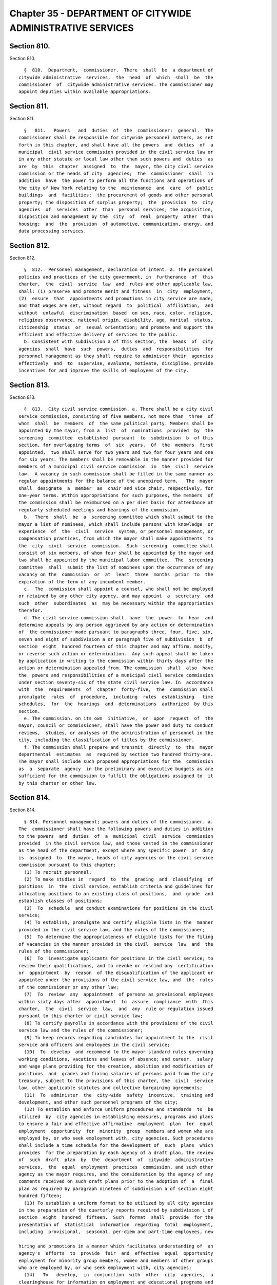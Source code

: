 Chapter 35 - DEPARTMENT OF CITYWIDE ADMINISTRATIVE SERVICES
===========================================================

Section 810.
------------

Section 810. ::    
        
     
        §  810.  Department,  commissioner.  There  shall  be  a department of
      citywide administrative  services,  the  head  of  which  shall  be  the
      commissioner  of  citywide administrative services. The commissioner may
      appoint deputies within available appropriations.
    
    
    
    
    
    
    

Section 811.
------------

Section 811. ::    
        
     
        §   811.   Powers   and  duties  of  the  commissioner;  general.  The
      commissioner shall be responsible for citywide personnel matters, as set
      forth in this chapter, and shall have all the powers  and  duties  of  a
      municipal  civil service commission provided in the civil service law or
      in any other statute or local law other than such powers and  duties  as
      are  by  this  chapter  assigned  to  the  mayor, the city civil service
      commission or the heads of city  agencies;  the  commissioner  shall  in
      addition  have  the power to perform all the functions and operations of
      the city of New York relating to the  maintenance  and  care  of  public
      buildings  and  facilities;  the procurement of goods and other personal
      property; the disposition of surplus property;  the  provision  to  city
      agencies  of  services  other  than  personal services; the acquisition,
      disposition and management by the  city  of  real  property  other  than
      housing;  and  the  provision  of automotive, communication, energy, and
      data processing services.
    
    
    
    
    
    
    

Section 812.
------------

Section 812. ::    
        
     
        §  812.  Personnel management, declaration of intent. a. The personnel
      policies and practices of the city government, in  furtherance  of  this
      charter,  the  civil  service  law  and  rules and other applicable law,
      shall: (1) preserve and promote merit and fitness  in  city  employment,
      (2)  ensure  that  appointments and promotions in city service are made,
      and that wages are set, without regard  to  political  affiliation,  and
      without  unlawful  discrimination  based  on sex, race, color, religion,
      religious observance, national origin, disability, age, marital  status,
      citizenship  status  or  sexual orientation; and promote and support the
      efficient and effective delivery of services to the public.
        b. Consistent with subdivision a of this section, the  heads  of  city
      agencies  shall  have  such  powers,  duties  and  responsibilities  for
      personnel management as they shall require to administer their  agencies
      effectively  and  to  supervise, evaluate, motivate, discipline, provide
      incentives for and improve the skills of employees of the city.
    
    
    
    
    
    
    

Section 813.
------------

Section 813. ::    
        
     
        §  813.  City civil service commission. a. There shall be a city civil
      service commission, consisting of five members, not more than  three  of
      whom  shall  be  members  of  the same political party. Members shall be
      appointed by the mayor, from a  list  of  nominations  provided  by  the
      screening  committee  established  pursuant  to  subdivision  b  of this
      section, for overlapping terms  of  six  years.  Of  the  members  first
      appointed,  two shall serve for two years and two for four years and one
      for six years. The members shall be removable in the manner provided for
      members of a municipal civil service commission  in  the  civil  service
      law.  A vacancy in such commission shall be filled in the same manner as
      regular appointments for the balance of the unexpired term.   The  mayor
      shall  designate  a  member  as  chair and vice chair, respectively, for
      one-year terms. Within appropriations for such purposes, the members  of
      the commission shall be reimbursed on a per diem basis for attendance at
      regularly scheduled meetings and hearings of the commission.
        b.  There  shall  be  a  screening committee which shall submit to the
      mayor a list of nominees, which shall include persons with knowledge  or
      experience  of  the  civil  service  system, or personnel management, or
      compensation practices, from which the mayor shall make appointments  to
      the  city  civil  service  commission.  Such  screening  committee shall
      consist of six members, of whom four shall be appointed by the mayor and
      two shall be appointed by the municipal labor committee.  The  screening
      committee  shall  submit the list of nominees upon the occurrence of any
      vacancy on the  commission  or  at  least  three  months  prior  to  the
      expiration of the term of any incumbent member.
        c.  The  commission shall appoint a counsel, who shall not be employed
      or retained by any other city agency, and may appoint  a  secretary  and
      such  other  subordinates  as  may be necessary within the appropriation
      therefor.
        d. The civil service commission shall  have  the  power  to  hear  and
      determine appeals by any person aggrieved by any action or determination
      of  the commissioner made pursuant to paragraphs three, four, five, six,
      seven and eight of subdivision a or paragraph five of subdivision  b  of
      section  eight  hundred fourteen of this chapter and may affirm, modify,
      or reverse such action or determination.  Any such appeal shall be taken
      by application in writing to the commission within thirty days after the
      action or determination appealed from. The commission  shall  also  have
      the  powers and responsibilities of a municipal civil service commission
      under section seventy-six of the state civil service law. In  accordance
      with  the  requirements  of  chapter  forty-five,  the  commission shall
      promulgate  rules  of  procedure,  including  rules  establishing   time
      schedules,  for  the  hearings  and  determinations  authorized  by this
      section.
        e. The commission, on its own  initiative,  or  upon  request  of  the
      mayor, council or commissioner, shall have the power and duty to conduct
      reviews,  studies, or analyses of the administration of personnel in the
      city, including the classification of titles by the commissioner.
        f. The commission shall prepare and transmit  directly  to  the  mayor
      departmental  estimates  as  required by section two hundred thirty-one.
      The mayor shall include such proposed appropriations for the  commission
      as  a  separate  agency  in the preliminary and executive budgets as are
      sufficient for the commission to fulfill the obligations assigned to  it
      by this charter or other law.
    
    
    
    
    
    
    

Section 814.
------------

Section 814. ::    
        
     
        § 814. Personnel management; powers and duties of the commissioner. a.
      The  commissioner shall have the following powers and duties in addition
      to the powers  and  duties  of  a  municipal  civil  service  commission
      provided  in the civil service law, and those vested in the commissioner
      as the head of the department, except where any specific power  or  duty
      is  assigned  to  the mayor, heads of city agencies or the civil service
      commission pursuant to this chapter:
        (1) To recruit personnel;
        (2) To make studies in  regard  to  the  grading  and  classifying  of
      positions  in  the  civil service, establish criteria and guidelines for
      allocating positions to an existing class of positions,  and  grade  and
      establish classes of positions;
        (3)  To  schedule  and conduct examinations for positions in the civil
      service;
        (4) To establish, promulgate and certify eligible lists in the  manner
      provided in the civil service law, and the rules of the commissioner;
        (5)  To determine the appropriateness of eligible lists for the filing
      of vacancies in the manner provided in the civil  service  law  and  the
      rules of the commissioner;
        (6)  To  investigate applicants for positions in the civil service; to
      review their qualifications, and to revoke or rescind any  certification
      or  appointment  by  reason  of the disqualification of the applicant or
      appointee under the provisions of the civil service law, and  the  rules
      of the commissioner or any other law;
        (7)  To  review  any  appointment  of persons as provisional employees
      within sixty days after  appointment  to  assure  compliance  with  this
      charter,  the  civil  service  law,  and  any  rule or regulation issued
      pursuant to this charter or civil service law;
        (8) To certify payrolls in accordance with the provisions of the civil
      service law and the rules of the commissioner;
        (9) To keep records regarding candidates for appointment to the  civil
      service and officers and employees in the civil service;
        (10)  To  develop  and recommend to the mayor standard rules governing
      working conditions, vacations and leaves of absence; and career,  salary
      and wage plans providing for the creation, abolition and modification of
      positions  and  grades and fixing salaries of persons paid from the city
      treasury, subject to the provisions of this charter, the  civil  service
      law, other applicable statutes and collective bargaining agreements;
        (11)  To  administer  the  city-wide  safety  incentive,  training and
      development, and other such personnel programs of the city;
        (12) To establish and enforce uniform procedures and standards  to  be
      utilized  by  city agencies in establishing measures, programs and plans
      to ensure a fair and effective affirmative  employment  plan  for  equal
      employment  opportunity  for  minority  group  members and women who are
      employed by, or who seek employment with, city agencies. Such procedures
      shall include a time schedule for the development of  such  plans  which
      provides  for the preparation by each agency of a draft plan, the review
      of  such  draft  plan  by  the  department  of  citywide  administrative
      services,  the  equal  employment  practices  commission, and such other
      agency as the mayor requires, and the consideration by the agency of any
      comments received on such draft plans prior to the adoption of  a  final
      plan as required by paragraph nineteen of subdivision a of section eight
      hundred fifteen;
        (13) To establish a uniform format to be utilized by all city agencies
      in the preparation of the quarterly reports required by subdivision i of
      section  eight  hundred  fifteen.  Such  format  shall  provide  for the
      presentation of  statistical  information  regarding  total  employment,
      including  provisional,  seasonal, per-diem and part-time employees, new
    
      hiring and promotions in a manner which facilitates understanding of  an
      agency's  efforts  to  provide  fair  and  effective  equal  opportunity
      employment for minority group members, women and members of other groups
      who are employed by, or who seek employment with, city agencies;
        (14)   To   develop,  in  conjunction  with  other  city  agencies,  a
      clearinghouse for information on employment and educational programs and
      services for minority group members and women; and
        (15) To  provide  assistance  to  minority  group  members  and  women
      employed by, or interested in being employed by, city agencies to ensure
      that  such  minority  group  members  and  women benefit, to the maximum
      extent  possible,  from  city  employment  and  educational   assistance
      programs.
        b.  The  commissioner  shall have the following powers and duties with
      respect to the personnel management functions assigned to city  agencies
      pursuant  to  subdivisions  a,  b,  c,  and  d  of section eight hundred
      fifteen.
        (1) To aid in the development of  effective  and  efficient  personnel
      programs  and professional personnel staffs in the agencies of the city;
      and to convene the personnel officers of the agencies from time to  time
      as  a personnel council to consider personnel matters of inter-agency or
      of city-wide concern;
        (2) To approve agency plans and programs pursuant to paragraphs seven,
      nine and thirteen of subdivision a of section eight hundred fifteen;
        (3) To establish and enforce standards, guidelines  and  criteria  for
      the personnel management functions assigned to the agencies and to audit
      performance by the agencies of such personnel functions;
        (4)  To  reverse  or  rescind  any agency personnel action or decision
      pursuant to an assignment or delegation of authority  in  this  chapter,
      upon  a  finding  of  abuse  after  notification  to  the  agency and an
      opportunity to be heard;
        (5) To hear and determine appeals  by  any  person  aggrieved  by  any
      action  or  determination  of  the  head  of  an agency made pursuant to
      paragraphs three, five, seven and eleven of  subdivision  a  of  section
      eight hundred fifteen, subject to review by the civil service commission
      as provided in subdivision c of section eight hundred thirteen;
        (6)  To  delegate  to  the  head  of  an  agency  personnel management
      functions assigned to the commissioner  where  such  delegation  is  not
      otherwise prohibited by the civil service law, and pursuant to terms and
      conditions prescribed by the commissioner;
        (7)  To  administer personnel programs of a city-wide nature or common
      to two or more departments where  administration  by  separate  agencies
      would be impracticable and uneconomical;
        (8)  To  annually  publish  and  submit  to the mayor, council and the
      commission on equal employment practices a report on the  activities  of
      the  department of citywide administrative services and city agencies to
      provide fair and effective affirmative employment  practices  to  ensure
      equal  employment  opportunity  for minority group members and women who
      are employed by, or who seek employment with, city agencies. Such report
      shall include, but not be limited to, an analysis of the city government
      workforce and applicants  for  such  employment  by  agency,  title  and
      classification;  a  description  of  each agency's employment practices,
      policies and programs; an analysis of the effectiveness  of  the  city's
      efforts  to  provide fair and effective affirmative employment practices
      to ensure equal employment opportunity for minority  group  members  and
      women  who  are employed by, or who seek employment with, city agencies;
      and such legislative, programmatic and budgetary recommendations for the
      development, implementation or improvement of  such  activities  as  the
      commissioner deems appropriate.
    
        c. The commissioner shall promulgate rules and regulations relating to
      the  personnel  policies,  programs and activities of city government in
      furtherance of and consistent with the state civil service law and  this
      chapter.  The  commissioner  shall  transmit  to the state civil service
      commission   each   proposed  rule  which  must  be  submitted  to  such
      commission, including any which establishes or  reclassifies  titles  in
      the  non-competitive or exempt class, within sixty days after the public
      hearing has been held on such rule.
        d. The commissioner shall, at the time requested  by  the  city  civil
      service commission or the equal employment practices commission, provide
      each  commission  with  all  the information which such commission deems
      necessary to fulfill the duties assigned  to  it  by  the  charter.  The
      provisions  of this subdivision shall not apply to any information which
      is required by law to be kept confidential or which is protected by  the
      privileges  for  attorney-client communications, attorney work products,
      or material prepared for litigation.
        e. The commissioner shall submit a quarterly report to the mayor,  the
      council, the civil service commission and the equal employment practices
      commission. Such report shall specify, by agency and by title, including
      temporary titles:
        (1) the number of provisional employees at the end of the second month
      of the quarter;
        (2) the length of time such provisional employees have served in their
      positions; and
        (3)  the  actions  taken  by  the  city  to  reduce the number of such
      provisional employees and the length of their service in such positions.
      Such reports shall  be  submitted  by  the  last  day  of  March,  June,
      September, and December of each year.
    
    
    
    
    
    
    

Section 815.
------------

Section 815. ::    
        
     
        §   815.   Agency   heads;  powers  and  duties  concerning  personnel
      management.   a.  Subject  to  the  civil  service  law  and  applicable
      provisions  of  this  charter,  heads  of  city  agencies shall have the
      following powers and  duties  essential  for  the  management  of  their
      agencies  in  addition  to  powers and duties vested in them pursuant to
      this charter or other applicable law:
        (1) To recruit personnel;
        (2) To participate with  the  department  of  citywide  administrative
      services in job analyses for the classification of positions;
        (3) To allocate individual positions to existing civil service titles;
        (4)  To  allocate  individual  managerial  or  executive  positions to
      managerial assignment levels;
        (5) To assist the department of citywide  administrative  services  in
      the determination of minimum qualifications for classes of positions and
      to review and evaluate qualifications of candidates for positions in the
      civil service;
        (6) To assist the commissioner in the planning and preparation of open
      competitive examinations;
        (7)  To  schedule  and  conduct  tests  other  than  written tests for
      promotion to competitive class positions;
        (8) To determine whether to hold  an  open  competitive  or  promotion
      examination   to   fill  positions  in  the  civil  service  subject  to
      disapproval of the commissioner within thirty days;
        (9)  To  plan  and  administer  employee  incentive  and   recognition
      programs;
        (10) To fill vacant positions within quarterly spending allotments and
      personnel controls pursuant to section one hundred six;
        (11) To administer and certify eligible lists for classes of positions
      unique to the agency;
        (12) To make appointments to competitive positions from eligible lists
      pursuant  to  subsection  one  of  section  sixty-one of the state civil
      service law, which authority shall not be abridged or modified by  local
      law or in any other manner;
        (13) To establish and administer performance evaluation programs to be
      used  during  the  probationary  period and for promotions, assignments,
      incentives and training;
        (14) To conduct training  and  development  programs  to  improve  the
      skills, performance and career opportunities of employees;
        (15)  To  ensure  and  promote  equal  opportunity  for all persons in
      appointment, payment of wages, development and advancement;
        (16) To administer employee safety programs;
        (17) To maintain personnel records;
        (18) To perform such  other  personnel  management  functions  as  are
      delegated  by  the commissioner pursuant to this chapter or that are not
      otherwise assigned by this chapter;
        (19) To establish measures and programs to ensure a fair and effective
      affirmative employment plan to provide equal employment opportunity  for
      minority  group  members  and  women  who  are  employed by, or who seek
      employment  with,  the  agency  and,  in  accordance  with  the  uniform
      procedures  and  standards  established  by  the  department of citywide
      administrative services for this purpose,  to  adopt  and  implement  an
      annual  plan to accomplish this objective. Copies of such plans shall be
      filed with the mayor, council,  department  of  citywide  administrative
      services,  equal employment practices commission, and city civil service
      commission and shall be made available for reasonable public inspection;
      and
        (20) To  provide  assistance  to  minority  group  members  and  women
      interested  in  being  employed  by  city  agencies  to ensure that such
    
      minority  group  members  and  women  benefit,  to  the  maximum  extent
      possible, from city employment and educational assistance programs.
        b.  Within  one year from the effective date of this chapter, the head
      of  each  agency  shall  prepare  and  submit  to  the  mayor  and   the
      commissioner  a  plan  and  schedule for the discharge of the powers and
      duties assigned in this section. No such plan shall  take  effect  until
      approved by the mayor.
        c.  The  mayor may modify, suspend, or withdraw for cause any power or
      duty assigned or  delegated  to  the  head  of  an  agency  pursuant  to
      paragraphs  three,  four,  seven,  eight, and eleven of subdivision a of
      this section.
        d. Notification prior to each action or decision of an agency pursuant
      to this chapter which changes the status of an  individual  employee,  a
      position, or a class of positions shall be provided to the commissioner.
      The head of each agency shall certify on each payroll that all personnel
      actions  and  transactions  of the agency conform with the provisions of
      the civil service law and this chapter, the rules  of  the  commissioner
      and other applicable law.
        e.  Before  any new position in the city service shall be created, the
      agency head shall furnish the commissioner of finance with a certificate
      stating the title of the class of positions to which the position is  to
      be  allocated.  If  the  position  is  to be allocated to a new class of
      positions, the agency head shall request of the  commissioner,  and  the
      commissioner  shall  furnish  to the agency head and the commissioner of
      finance, a certificate stating the appropriate civil service  title  for
      the  proposed  position, the range of salary of comparable civil service
      positions and a statement  of  the  class  specifications  and  line  of
      promotion  into  which such new position will be placed and any such new
      position  shall  be  created  only  with  the  title  approved  by   the
      commissioner.
        f.  The  heads  of all agencies shall, except as otherwise provided by
      law, have power to appoint and remove, subject to the provisions of  the
      civil  service  law,  all  chiefs  of  bureaus  and  all other officers,
      employees  and  subordinates  in   their   respective   administrations,
      departments or offices, without reference to the tenure of office of any
      appointee  and  to  assign  them  their  duties. Nothing herein shall be
      construed  to  preclude  the  mayor  from  entering  into  a  collective
      bargaining  agreement  which  provides  for  a  procedure  governing the
      discipline of employees, including their removal,  pursuant  to  section
      12-312  of the administrative code of the city of New York for employees
      of agencies the heads of which are appointed by the mayor.
        g. The heads of city  agencies  or  their  designated  representatives
      shall  fulfill  the  requirements  for  agency  participation in matters
      affecting  the  management  of  the  agency  in  advance  of  collective
      bargaining  negotiations  affecting employees of any agency contained in
      section eleven hundred seventy-seven.
        h. The head of each city agency shall ensure that such agency does not
      discriminate  against  employees  or  applicants   for   employment   as
      prohibited by federal, state and local law.
        i.  The head of each city agency shall quarterly publish and submit to
      the mayor, council, department of citywide administrative services,  and
      the  equal  employment  practices  commission  a  report on the agency's
      efforts during the  previous  quarter  to  implement  the  plan  adopted
      pursuant to paragraph nineteen of subdivision a of section eight hundred
      fifteen.
        j.  The  head  of  each  city  agency  shall include in all employment
      retention, recruitment, training  and  promotional  program  literature,
    
      advertisements, solicitations and job applications, such language as may
      be necessary to effectuate the purpose of this chapter.
        k.  The head of each city agency shall require each employment agency,
      or authorized representative of workers with which it has  a  collective
      bargaining  or other agreement or understanding and which is involved in
      the performance of recruitment and retention with the agency to  furnish
      a  written  statement  that  such  employment  agency,  labor  union  or
      representative shall not discriminate against  employees  or  applicants
      for  employment  pursuant  to  federal, state or local law and that such
      union or representative will cooperate  in  the  implementation  of  the
      agency's obligations pursuant to this chapter.
    
    
    
    
    
    
    

Section 816.
------------

Section 816. ::    
        
     
        §  816.  Management service. a. The commissioner, in consultation with
      the heads of agencies, shall develop and submit to the mayor a city-wide
      plan and  schedule  for  the  development  of  qualified  and  competent
      technical,  professional,  management,  administrative,  and supervisory
      personnel in the civil service to meet  the  managerial  needs  of  city
      government.  The  mayor  shall  approve,  disapprove  or modify the plan
      within one year after the effective date of this chapter.
        b. The city-wide plan shall establish a management  service  for  city
      agencies and shall provide for:
        (1)  Membership  in  the service of employees with significant policy,
      administrative, supervisory,  managerial  or  professional  duties  that
      require  the  exercise  of  independent  judgment  in the scheduling and
      assignment of  work,  program  management  or  planning,  evaluation  of
      performance  or  allocation  of  resources;  and  including  the ranking
      officials assigned to the local service  districts  of  agencies  within
      community districts and boroughs;
        (2)  Opportunities  for  entry  into  the  service  by qualified civil
      servants and qualified persons not employed by the city consistent  with
      requirements of the civil service law;
        (3) A city-wide qualifying test for entry into the service;
        (4) Assessments of capacity and potential to perform managerial duties
      as  part of competitive tests for entry into the service and assignments
      within the service;
        (5) A single managerial  class  of  positions  for  each  occupational
      series within the service with assignment levels within each such class;
        (6)  A  plan  for  achieving  equitable  pay scales for members of the
      service consonant with their duties and responsibilities;
        (7) Merit increases, incentive awards, and  recognition  programs  for
      members of the service;
        (8)  Performance evaluations for members of the service to be used for
      assignments,  incentive  awards,   probationary   period   review,   and
      disciplinary action;
        (9)  A  probationary  period not to exceed one year for members of the
      service;
        (10) Management intern programs; and
        (11) Training and career development programs.
        c. The commissioner shall conduct  city-wide  programs  and  functions
      related to the management service; assist agencies in the implementation
      of   the  management  service  plan;  and  review  and  evaluate  agency
      performance under the plan.
    
    
    
    
    
    
    

Section 817.
------------

Section 817. ::    
        
     
        §  817.  Appointments  and promotions. a. All appointments, promotions
      and changes in status of persons in the public service of the city shall
      be made in the manner prescribed by the constitution of the state and in
      accordance with the provisions  of  the  civil  service  law  and  other
      provisions of law not inconsistent therewith nor with this charter.
        b.  Whenever  qualifications  for the appointment of persons to public
      office are prescribed by law, the appointing officer shall, upon  making
      such  appointment,  file with the civil service commission a certificate
      that such appointment complies with such law.
    
    
    
    
    
    
    

Section 818.
------------

Section 818. ::    
        
     
        §  818.  Power of investigation. The commissioner shall have the power
      to make investigations concerning all matters touching  the  enforcement
      and  effect  of  the  provisions  of the civil service law insofar as it
      applies to the city and the rules and regulations prescribed thereunder,
      or concerning  the  actions  of  any  examiner  or  subordinate  of  the
      department,  or  of any officer or employee of the city or of any county
      within the city, in respect to the execution of the civil  service  law;
      and in the course of such investigations the commissioner shall have the
      power to administer oaths, to compel the attendance of witnesses, and to
      examine such persons as deemed necessary.
    
    
    
    
    
    
    

Section 819.
------------

Section 819. ::    
        
     
        §  819.  No  compensation  to unauthorized employee. No officer of the
      city whose duty is to sign or countersign warrants shall draw,  sign  or
      issue,  or  authorize  the drawing, signing or issuing of any warrant on
      the commissioner of finance or other disbursing officer of the city  for
      payment  of  salary  to  any  person in its service whose appointment or
      retention has not been in accordance with the civil service law and  the
      valid rules in force thereunder.
    
    
    
    
    
    
    

Section 820.
------------

Section 820. ::    
        
     
        §  820.  Examination  for  licenses.  The  commissioner  shall, unless
      otherwise provided by law,  have  power,  upon  request  of  any  person
      charged  with the duty of issuing licenses or permits, to conduct, under
      rules  and  regulations  to  be   established   by   the   commissioner,
      examinations  and  tests  to  determine  the  qualifications  of persons
      applying for such licenses or permits. The commissioner shall certify to
      the person having power to issue the license or permit the result of any
      such examination or test.
    
    
    
    
    
    
    

Section 821.
------------

Section 821. ::    
        
     
        §  821.  Officers  or  employees  designated  to serve in exempt civil
      service positions. a. Notwithstanding any provision in this  charter  to
      the  contrary,  the mayor or head of an agency may designate any officer
      or employee occupying a position in the competitive class of  the  civil
      service  to  serve  in a position in the exempt class, and in such case,
      the officer or employee so designated shall  thereupon  enter  upon  and
      exercise all the powers and duties and receive the salary of such exempt
      position, and shall retain all the rights, privileges and status of such
      officer or employee's position in the competitive class.
        b. The appointment of any person chosen to fill the position thus left
      vacant  shall  be  temporary and shall terminate upon the return of such
      officer or employee to such position as provided  in  subdivision  e  of
      this section.
        c.  Such designation shall be in writing and shall be filed and remain
      of  record  in  the  office  of  such  agency,  in  the  office  of  the
      commissioner  and  in  the office of the mayor and shall remain in force
      until revoked by the mayor or head of such agency, as the case may be.
        d. Service in such position in the exempt class shall be  credited  as
      service  in  the  competitive  class  and  the status of such officer or
      employee in respect to pensions or  otherwise  shall  not  be  adversely
      affected by such designation.
        e.  Upon the termination of the officer or employee's services in such
      exempt position, except by dismissal for cause in the manner provided in
      section seventy-five of the civil service law, such officer or  employee
      shall immediately and without further application return to the position
      in  the competitive class with the status, rights, privileges and salary
      enjoyed immediately prior to the designation  to  the  position  in  the
      exempt class.
    
    
    
    
    
    
    

Section 822.
------------

Section 822. ::    
        
     
        §  822.  Public  buildings  and  facilities.  With  respect  to public
      buildings and facilities, the  commissioner  shall  have  the  following
      powers and duties:
        (a)  to  manage, alter, repair, operate, maintain and clean buildings,
      facilities and offices leased or occupied for public use  by  more  than
      one   city  agency  whose  management,  alteration,  repair,  operation,
      maintenance or cleaning is paid for in whole or in part  from  the  city
      treasury,  and  as  directed  by the mayor, to perform services in space
      occupied for public use by a single city agency;
        (b) except for the provisions of chapter  nine  of  this  charter,  to
      employ,  when  in the commissioner's opinion such services are necessary
      or desirable, qualified consultants  in  private  practice  to  aid  the
      commissioner in carrying out his or her duties and responsibilities with
      respect  to  public buildings or facilities; such consulting or advisory
      services shall be performed under the supervision of the commissioner;
        (c) to exercise and perform such other powers and  duties  as  may  be
      prescribed  by  law or delegated to him or her in relation to laboratory
      testing of commodities and construction materials.
        Notwithstanding the provisions of this section, the  exercise  of  the
      powers  and duties set forth herein shall be subject to the jurisdiction
      of  any  city  agency  performing   urban   renewal   and   public   and
      publicly-aided  housing  functions  to the extent, and in such areas, as
      directed by the mayor.
    
    
    
    
    
    
    

Section 823.
------------

Section 823. ::    
        
     
        §  823.  Procurement  of  goods, other personal property and services.
      With respect to the procurement and disposal of goods and other personal
      property and the procurement of services other than  personal  services,
      the commissioner shall have the following powers and duties:
        (a)  to  purchase,  inspect, store and distribute all goods, supplies,
      materials, equipment and other personal property required  by  any  city
      agency,  except  as  otherwise  provided by law, or by any office of any
      county wholly included in the city  for  which  supplies,  materials  or
      equipment  are  required,  payment  for  which  is  made  from  the city
      treasury;
        (b) to establish and maintain one or more city storehouses,  operating
      therein  a  modern  system  of  stores  control, to supply the estimated
      current needs of the agencies for which the commissioner  is  authorized
      to  purchase.  All  purchases  other  than  such purchases for stock for
      estimated needs and  all  deliveries  from  such  stock  shall  be  upon
      justified   requisitions.   The  commissioner  shall  also  oversee  the
      establishment of efficient and economical systems of stores  control  in
      other  city  agencies  and  review the operations of such storehouses to
      assure their efficient and economical management;
        (c) to receive all surplus and obsolete personal property not required
      by any agency for which the commissioner has the power to make purchases
      and all such agencies shall surrender such property to the  commissioner
      who  shall  dispose  thereof pursuant to rules promulgated by him or her
      governing  its  redistribution,  exchange,  transfer,  sale   or   other
      disposition;
        (d)  to  procure,  supply  and  manage contractual services other than
      personal or professional services for the use of city agencies;
        (e) to promulgate rules governing the purchase, payment, storage,  and
      delivery  of goods, supplies, materials and equipment by agencies of the
      city and  the  disposal  of  surplus  and  obsolete  materials,  and  to
      supervise their enforcement;
        (f) to classify all goods, supplies, materials and equipment; to adopt
      as  standards  the  minimum  number  of  qualities,  sizes  and types of
      commodities consistent with efficient operation and  life  cycle  costs;
      and  to  promulgate  and  enforce  written  specifications  for all such
      standard commodities.
    
    
    
    
    
    
    

Section 824.
------------

Section 824. ::    
        
     
        §  824. Real property. With respect to real property, the commissioner
      shall have the following powers and duties:
        (a) to purchase, lease, condemn or otherwise acquire real property for
      the city, subject to the approval of the  mayor,  and  to  sell,  lease,
      exchange  or  otherwise dispose of real property of the city, subject to
      the requirements of section three hundred  eighty-four  and  subject  to
      review  and approval either pursuant to section one hundred ninety-five,
      if applicable, or pursuant to sections one  hundred  ninety-seven-c  and
      one  hundred  ninety-seven-d.  No  such purchase, lease, condemnation or
      other acquisition shall be authorized until a public  hearing  has  been
      held  with respect to such acquisition after the publishing of notice in
      the City Record at least ten days but  not  more  than  thirty  days  in
      advance  of  such  hearing;  provided,  however,  that in the case of an
      acquisition by purchase  or  condemnation,  no  such  hearing  shall  be
      required  if  a  public hearing is held with respect to such purchase or
      condemnation pursuant to any other requirement of law. In the case of  a
      lease  in which the city is to be the tenant, the notice for the hearing
      required in this subdivision shall include a statement of  the  location
      and  proposed  use  of the premises, and the term and annual rent of the
      proposed lease. Before submitting an application pursuant to section one
      hundred ninety-seven-c for an acquisition or a disposition  pursuant  to
      this  section,  the  commissioner  shall  take  into  consideration  the
      criteria for location of city facilities established pursuant to section
      two hundred three. If two years, not including time spent in litigation,
      have  elapsed  between  (1)  the  final  approval  of  a  dispostion  or
      acquisition  pursuant  to section one hundred ninety-seven-c and section
      one  hundred  ninety-seven-d  and  (2)  execution  of  an  agreement  in
      connection  with  such dispostion or acquisition, a public hearing shall
      be held on the proposed acquisition or disposition after the  publishing
      of notice in the City Record at least forty-five days in advance of such
      hearing;
        (b)  to assign and reallocate to city agencies space and real property
      owned or leased by the city, to establish comprehensive  and  continuing
      programs  and  standards for utilization of space owned or leased by the
      city and to conduct surveys of space utilization;
        (c) to manage all real property  of  the  city  not  used  for  public
      purposes,  including real property acquired for a public purpose and not
      being currently utilized for such  purpose,  except  wharf  property  or
      other  real  property  under the jurisdiction of the department of small
      business  services,  the  department   of   housing   preservation   and
      development,  the New York city transit authority, and the New York city
      housing authority by virtue of an authorization  granted  by  the  mayor
      pursuant  to  the provisions of subdivision three of section one hundred
      twenty-five of the public housing law, or except as  otherwise  provided
      by  law,  real  property under the jurisdiction of the triborough bridge
      and  tunnel  authority;  provided,  that  the  commissioner   shall   be
      responsible  for the management, leasing or permitting of any parcels of
      wharf property and water front property as provided in  any  designation
      made  by  the  commissioner  of  small  business  services  pursuant  to
      paragraph b of subdivision two of section thirteen hundred one  of  this
      charter;
        (d)  to  exercise  and  perform such other powers and duties as may be
      prescribed by law or delegated to the commissioner in  relation  to  the
      acquisition,   disposition,   management,  site  selection,  assignment,
      demolition or other treatment of real property of the city;
        (e) to  employ,  where  desirable,  managing  agents  to  manage  city
      properties and collect rents therefrom and pay bills;
    
        (f)  to  keep,  maintain  and  annually update a master list of leases
      wherein the city or its agencies is a tenant.  Such  master  list  shall
      contain  at least the following information: name and address of lessor,
      location wherein lease property is situated, base rent, square  footage,
      escalation  provisions,  and  any other information which the department
      deems necessary and appropriate.
    
    
    
    
    
    
    

Section 825.
------------

Section 825. ::    
        
     
        §  825.  Communications and energy. With respect to communications and
      energy, the commissioner shall have the following powers and duties:
        (a) WNYC Communications Group: to maintain, operate and administer  in
      conformance  with  all  federal,  state  and  local  laws and to use the
      facilities of such group to assist any agency which  shall  require  and
      use   such   service   and  also  for  the  instruction,  enlightenment,
      entertainment, recreation and welfare of the inhabitants of the city  by
      the  broadcast of any matters which are deemed appropriate and necessary
      for the public interest and advantage and  to  connect  such  facilities
      with  any  broadcasting  station  to  unite  in the broadcasting of such
      matters and activities;
        (b) Gas and electricity: to have charge and control of furnishing  the
      city   or  any  part  thereof,  by  contract  or  otherwise,  with  gas,
      electricity, steam, hot  water  or  other  energy  source,  except  such
      functions as are exercised by the public utility service of the city.
    
    
    
    
    
    
    

Section 826.
------------

Section 826. ::    
        
     
        §  826.  Data processing services. The commissioner shall provide data
      processing support, programming, and computer systems analysis  services
      for  city  agencies  when  necessary  or  desirable,  in accordance with
      executive orders promulgated by the mayor.
    
    
    
    
    
    
    

Section 827.
------------

Section 827. ::    
        
     
        §   827.  Automotive  services.  The  commissioner  shall  acquire  by
      purchase, lease or otherwise, vehicles and  other  automotive  equipment
      for  the  use  of  city  agencies; manage, maintain, store and operate a
      fleet of motor vehicles; assign fleets to agencies  in  accordance  with
      the  direction  of  the  mayor and ensure the effective operation of all
      shops, yards, garages, fuel depots and other facilities required for the
      maintenance of fleets operated by agencies; and ensure  the  maintenance
      of records for all city-owned vehicles.
    
    
    
    
    
    
    

Section 828.
------------

Section 828. ::    
        
     
        § 828. Right of entry. The commissioner, officers and employees of the
      department  may,  in  accordance  with law, enter upon public or private
      property  for  the  purpose  of  making  surveys,   borings   or   other
      investigations   necessary  for  the  exercise  of  the  powers  or  the
      performance of the  duties  of  the  commissioner  and  the  department.
      Refusal  to  permit  such entry shall be a misdemeanor punishable by not
      more than thirty days' imprisonment or by a fine of not more than  fifty
      dollars, or both.
    
    
    
    
    
    
    

Section 829.
------------

Section 829. ::    
        
     
        §   829.   Performing  administrative  functions  for  the  office  of
      administrative trials and  hearings  and  the  board  of  standards  and
      appeals.  The  mayor  may  designate the department to perform specified
      administrative functions for the office  of  administrative  trials  and
      hearings  and  the  board  of  standards  and  appeals  when  the  mayor
      determines that such a designation will reduce costs or result  in  more
      effective  performance  of  such  functions.  Such functions may include
      personnel services, labor relations, facilities management,  purchasing,
      management  information  systems,  budget  administration,  and internal
      auditing.
    
    
    
    
    
    
    

